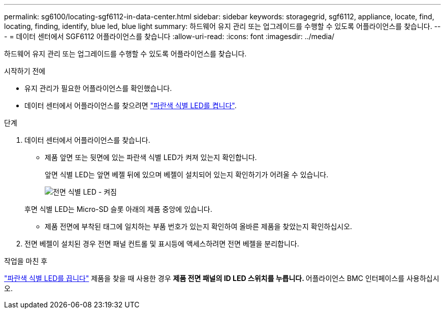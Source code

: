 ---
permalink: sg6100/locating-sgf6112-in-data-center.html 
sidebar: sidebar 
keywords: storagegrid, sgf6112, appliance, locate, find, locating, finding, identify, blue led, blue light 
summary: 하드웨어 유지 관리 또는 업그레이드를 수행할 수 있도록 어플라이언스를 찾습니다. 
---
= 데이터 센터에서 SGF6112 어플라이언스를 찾습니다
:allow-uri-read: 
:icons: font
:imagesdir: ../media/


[role="lead"]
하드웨어 유지 관리 또는 업그레이드를 수행할 수 있도록 어플라이언스를 찾습니다.

.시작하기 전에
* 유지 관리가 필요한 어플라이언스를 확인했습니다.
* 데이터 센터에서 어플라이언스를 찾으려면 link:turning-sgf6112-identify-led-on-and-off.html["파란색 식별 LED를 켭니다"].


.단계
. 데이터 센터에서 어플라이언스를 찾습니다.
+
** 제품 앞면 또는 뒷면에 있는 파란색 식별 LED가 켜져 있는지 확인합니다.
+
앞면 식별 LED는 앞면 베젤 뒤에 있으며 베젤이 설치되어 있는지 확인하기가 어려울 수 있습니다.

+
image::../media/sgf6112_front_panel_service_led_on.png[전면 식별 LED - 켜짐]

+
후면 식별 LED는 Micro-SD 슬롯 아래의 제품 중앙에 있습니다.

** 제품 전면에 부착된 태그에 일치하는 부품 번호가 있는지 확인하여 올바른 제품을 찾았는지 확인하십시오.


. 전면 베젤이 설치된 경우 전면 패널 컨트롤 및 표시등에 액세스하려면 전면 베젤을 분리합니다.


.작업을 마친 후
link:turning-sgf6112-identify-led-on-and-off.html["파란색 식별 LED를 끕니다"] 제품을 찾을 때 사용한 경우
 ** 제품 전면 패널의 ID LED 스위치를 누릅니다.
 ** 어플라이언스 BMC 인터페이스를 사용하십시오.
